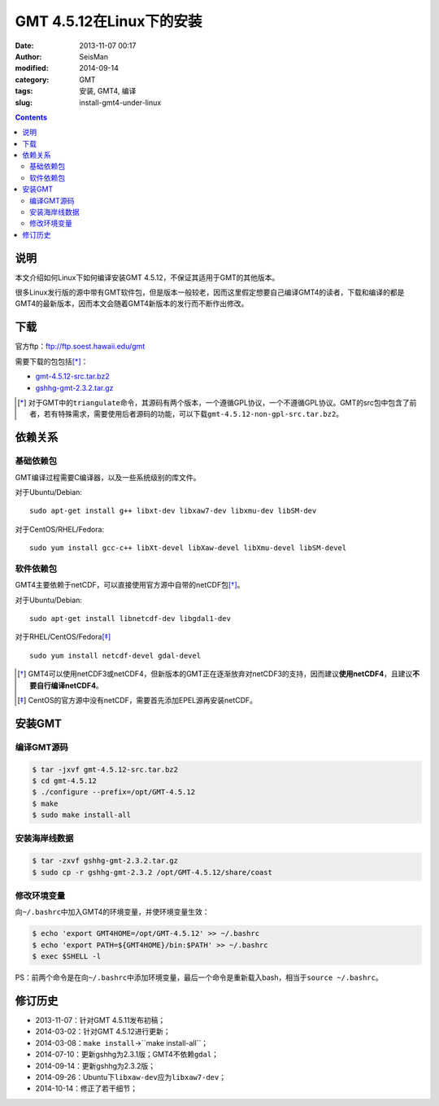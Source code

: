 GMT 4.5.12在Linux下的安装
#########################

:date: 2013-11-07 00:17
:author: SeisMan
:modified: 2014-09-14
:category: GMT
:tags: 安装, GMT4, 编译
:slug: install-gmt4-under-linux

.. contents::

说明
====

本文介绍如何Linux下如何编译安装GMT 4.5.12，不保证其适用于GMT的其他版本。

很多Linux发行版的源中带有GMT软件包，但是版本一般较老，因而这里假定想要自己编译GMT4的读者，下载和编译的都是GMT4的最新版本，因而本文会随着GMT4新版本的发行而不断作出修改。

下载
====

官方ftp：ftp://ftp.soest.hawaii.edu/gmt

需要下载的包包括\ [*]_\ ：

- `gmt-4.5.12-src.tar.bz2 <ftp://ftp.soest.hawaii.edu/gmt/gmt-4.5.12-src.tar.bz2>`_
- `gshhg-gmt-2.3.2.tar.gz <ftp://ftp.soest.hawaii.edu/gmt/gshhg-gmt-2.3.2.tar.gz>`_

.. [*] 对于GMT中的\ ``triangulate``\ 命令，其源码有两个版本，一个遵循GPL协议，一个不遵循GPL协议。GMT的src包中包含了前者，若有特殊需求，需要使用后者源码的功能，可以下载\ ``gmt-4.5.12-non-gpl-src.tar.bz2``\ 。


依赖关系
========

基础依赖包
----------

GMT编译过程需要C编译器，以及一些系统级别的库文件。

对于Ubuntu/Debian::

    sudo apt-get install g++ libxt-dev libxaw7-dev libxmu-dev libSM-dev

对于CentOS/RHEL/Fedora::

    sudo yum install gcc-c++ libXt-devel libXaw-devel libXmu-devel libSM-devel

软件依赖包
----------

GMT4主要依赖于netCDF，可以直接使用官方源中自带的netCDF包\ [*]_\ 。

对于Ubuntu/Debian::

    sudo apt-get install libnetcdf-dev libgdal1-dev

对于RHEL/CentOS/Fedora\ [*]_\ ::

    sudo yum install netcdf-devel gdal-devel

.. [*] GMT4可以使用netCDF3或netCDF4，但新版本的GMT正在逐渐放弃对netCDF3的支持，因而建议\ **使用netCDF4**\ ，且建议\ **不要自行编译netCDF4**\ 。

.. [*] CentOS的官方源中没有netCDF，需要首先添加EPEL源再安装netCDF。

安装GMT
=======

编译GMT源码
-----------

.. code-block:: bash

 $ tar -jxvf gmt-4.5.12-src.tar.bz2
 $ cd gmt-4.5.12
 $ ./configure --prefix=/opt/GMT-4.5.12
 $ make
 $ sudo make install-all

安装海岸线数据
--------------

.. code-block:: bash

   $ tar -zxvf gshhg-gmt-2.3.2.tar.gz
   $ sudo cp -r gshhg-gmt-2.3.2 /opt/GMT-4.5.12/share/coast

修改环境变量
------------

向\ ``~/.bashrc``\ 中加入GMT4的环境变量，并使环境变量生效：

.. code-block:: bash

   $ echo 'export GMT4HOME=/opt/GMT-4.5.12' >> ~/.bashrc
   $ echo 'export PATH=${GMT4HOME}/bin:$PATH' >> ~/.bashrc
   $ exec $SHELL -l

PS：前两个命令是在向\ ``~/.bashrc``\ 中添加环境变量，最后一个命令是重新载入bash，相当于\ ``source ~/.bashrc``\ 。

修订历史
========

- 2013-11-07：针对GMT 4.5.11发布初稿；
- 2014-03-02：针对GMT 4.5.12进行更新；
- 2014-03-08：``make install``->``make install-all``；
- 2014-07-10：更新gshhg为2.3.1版；GMT4不依赖\ ``gdal``\ ；
- 2014-09-14：更新gshhg为2.3.2版；
- 2014-09-26：Ubuntu下\ ``libxaw-dev``\ 应为\ ``libxaw7-dev``\ ；
- 2014-10-14：修正了若干细节；
